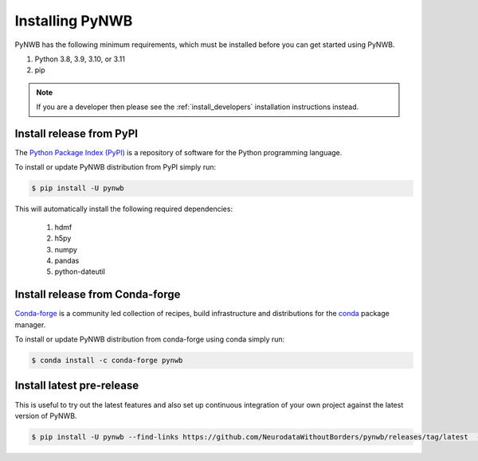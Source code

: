 ..  _install_users:

----------------
Installing PyNWB
----------------

PyNWB has the following minimum requirements, which must be installed before you can get started using PyNWB.

#. Python 3.8, 3.9, 3.10, or 3.11
#. pip

.. note:: If you are a developer then please see the :ref:`install_developers` installation instructions instead.

Install release from PyPI
-------------------------

The `Python Package Index (PyPI) <https://pypi.org>`_ is a repository of software for the Python programming language.

To install or update PyNWB distribution from PyPI simply run:

.. code::

   $ pip install -U pynwb

This will automatically install the following required dependencies:

 #. hdmf
 #. h5py
 #. numpy
 #. pandas
 #. python-dateutil


Install release from Conda-forge
--------------------------------

`Conda-forge <https://conda-forge.org>`_ is a community led collection of recipes, build infrastructure
and distributions for the `conda <https://conda.io/docs/>`_ package manager.

To install or update PyNWB distribution from conda-forge using conda simply run:

.. code::

   $ conda install -c conda-forge pynwb


Install latest pre-release
--------------------------

This is useful to try out the latest features and also set up continuous integration of your
own project against the latest version of PyNWB.

.. code::

   $ pip install -U pynwb --find-links https://github.com/NeurodataWithoutBorders/pynwb/releases/tag/latest  --no-index


